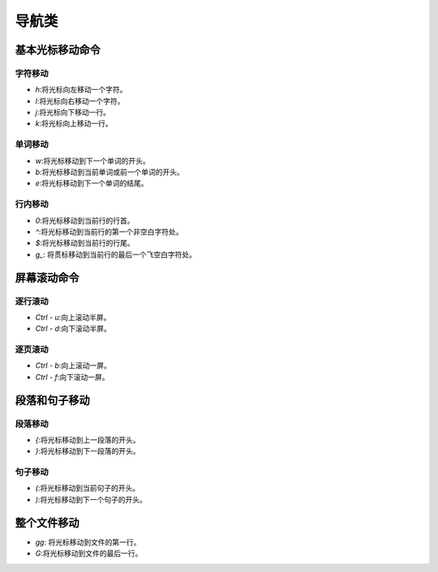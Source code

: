 导航类
================================================================================

----------------------------------------------------------
基本光标移动命令
----------------------------------------------------------

字符移动
----------------------------------------------------------

- `h`:将光标向左移动一个字符。
- `l`:将光标向右移动一个字符。
- `j`:将光标向下移动一行。
- `k`:将光标向上移动一行。

单词移动
----------------------------------------------------------
- `w`:将光标移动到下一个单词的开头。
- `b`:将光标移动到当前单词或前一个单词的开头。
- `e`:将光标移动到下一个单词的结尾。

行内移动
----------------------------------------------------------
- `0`:将光标移动到当前行的行首。
- `^`:将光标移动到当前行的第一个非空白字符处。
- `$`:将光标移动到当前行的行尾。
- `g_`: 将贯标移动到当前行的最后一个飞空白字符处。

----------------------------------------------------------
屏幕滚动命令
----------------------------------------------------------

逐行滚动
----------------------------------------------------------
- `Ctrl - u`:向上滚动半屏。
- `Ctrl - d`:向下滚动半屏。

逐页滚动
----------------------------------------------------------
- `Ctrl - b`:向上滚动一屏。
- `Ctrl - f`:向下滚动一屏。

----------------------------------------------------------
段落和句子移动
----------------------------------------------------------

段落移动
----------------------------------------------------------
- `{`:将光标移动到上一段落的开头。
- `}`:将光标移动到下一段落的开头。

句子移动
----------------------------------------------------------
- `(`:将光标移动到当前句子的开头。
- `)`:将光标移动到下一个句子的开头。

----------------------------------------------------------
整个文件移动
----------------------------------------------------------
- `gg`: 将光标移动到文件的第一行。
- `G`:将光标移动到文件的最后一行。
